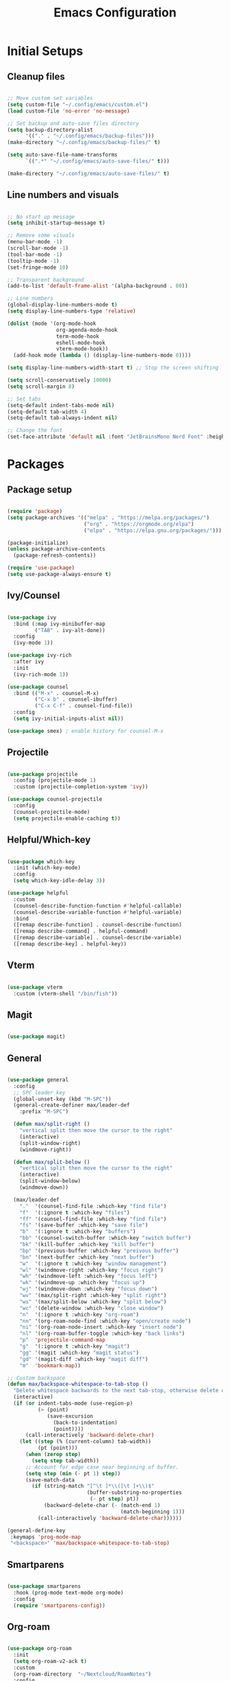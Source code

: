 #+TITLE: Emacs Configuration
#+PROPERTY: header-args:emacs-lisp :tangle ./init.el
#+STARTUP: show2levels

* Initial Setups
** Cleanup files
#+begin_src emacs-lisp

  ;; Move custom set variables
  (setq custom-file "~/.config/emacs/custom.el")
  (load custom-file 'no-error 'no-message)

  ;; Set backup and auto-save files directory
  (setq backup-directory-alist
        '(("." . "~/.config/emacs/backup-files")))
  (make-directory "~/.config/emacs/backup-files/" t)

  (setq auto-save-file-name-transforms
        `((".*" "~/.config/emacs/auto-save-files/" t)))

  (make-directory "~/.config/emacs/auto-save-files/" t)

#+end_src
** Line numbers and visuals
#+begin_src emacs-lisp

    ;; No start up message
    (setq inhibit-startup-message t)

    ;; Remove some visuals
    (menu-bar-mode -1)
    (scroll-bar-mode -1)
    (tool-bar-mode -1)
    (tooltip-mode -1)
    (set-fringe-mode 10)

    ;; Transparent background
    (add-to-list 'default-frame-alist '(alpha-background . 80))

    ;; Line numbers
    (global-display-line-numbers-mode t)
    (setq display-line-numbers-type 'relative)

    (dolist (mode '(org-mode-hook
                    org-agenda-mode-hook
                    term-mode-hook
                    eshell-mode-hook
                    vterm-mode-hook))
      (add-hook mode (lambda () (display-line-numbers-mode 0))))

    (setq display-line-numbers-width-start t) ;; Stop the screen shifting

    (setq scroll-conservatively 10000)
    (setq scroll-margin 8)

    ;; Set tabs
    (setq-default indent-tabs-mode nil)
    (setq-default tab-width 4)
    (setq-default tab-always-indent nil)

    ;; Change the font
    (set-face-attribute 'default nil :font "JetBrainsMono Nerd Font" :height 140)

#+end_src
* Packages
** Package setup
#+begin_src emacs-lisp

  (require 'package)
  (setq package-archives '(("melpa" . "https://melpa.org/packages/")
                           ("org" . "https://orgmode.org/elpa")
                           ("elpa" . "https://elpa.gnu.org/packages/")))

  (package-initialize)
  (unless package-archive-contents
    (package-refresh-contents))

  (require 'use-package)
  (setq use-package-always-ensure t)

#+end_src
** Ivy/Counsel
#+begin_src emacs-lisp

  (use-package ivy
    :bind (:map ivy-minibuffer-map
           ("TAB" . ivy-alt-done))
    :config
    (ivy-mode 1))

  (use-package ivy-rich
    :after ivy
    :init
    (ivy-rich-mode 1))

  (use-package counsel
    :bind (("M-x" . counsel-M-x)
           ("C-x b" . counsel-ibuffer)
           ("C-x C-f" . counsel-find-file))
    :config
    (setq ivy-initial-inputs-alist nil))

  (use-package smex) ; enable history for counsel-M-x

#+end_src
** Projectile
#+begin_src emacs-lisp

  (use-package projectile
    :config (projectile-mode 1)
    :custom (projectile-completion-system 'ivy))

  (use-package counsel-projectile
    :config
    (counsel-projectile-mode)
    (setq projectile-enable-caching t))

#+end_src
** Helpful/Which-key
#+begin_src emacs-lisp

  (use-package which-key
    :init (which-key-mode)
    :config
    (setq which-key-idle-delay 3))

  (use-package helpful
    :custom
    (counsel-describe-function-function #'helpful-callable)
    (counsel-describe-variable-function #'helpful-variable)
    :bind
    ([remap describe-function] . counsel-describe-function)
    ([remap describe-command] . helpful-command)
    ([remap describe-variable] . counsel-describe-variable)
    ([remap describe-key] . helpful-key))

#+end_src
** Vterm
#+begin_src emacs-lisp

    (use-package vterm
      :custom (vterm-shell "/bin/fish"))

#+end_src
** Magit
#+begin_src emacs-lisp

  (use-package magit)

#+end_src
** General
#+begin_src emacs-lisp

  (use-package general
    :config
    ;; SPC leader key
    (global-unset-key (kbd "M-SPC"))
    (general-create-definer max/leader-def
      :prefix "M-SPC")

    (defun max/split-right ()
      "vertical split then move the cursor to the right"
      (interactive)
      (split-window-right)
      (windmove-right))

    (defun max/split-below ()
      "vertical split then move the cursor to the right"
      (interactive)
      (split-window-below)
      (windmove-down))

    (max/leader-def
      "."  '(counsel-find-file :which-key "find file")
      "f"  '(:ignore t :which-key "files")
      "ff" '(counsel-find-file :which-key "find file")
      "fs" '(save-buffer :which-key "save file")
      "b"  '(:ignore t :which-key "buffers")
      "bb" '(counsel-switch-buffer :which-key "switch buffer")
      "bk" '(kill-buffer :which-key "kill buffer")
      "bp" '(previous-buffer :which-key "preivous buffer")
      "bn" '(next-buffer :which-key "next buffer")
      "w"  '(:ignore t :which-key "window management")
      "wl" '(windmove-right :which-key "focus right")
      "wh" '(windmove-left :which-key "focus left")
      "wk" '(windmove-up :which-key "focus up")
      "wj" '(windmove-down :which-key "focus down")
      "wv" '(max/split-right :which-key "split right")
      "ws" '(max/split-below :which-key "split below")
      "wc" '(delete-window :which-key "close window")
      "n"  '(:ignore t :which-key "org-roam")
      "nn" '(org-roam-node-find :which-key "open/create node")
      "ni" '(org-roam-node-insert :which-key "insert node")
      "nl" '(org-roam-buffer-toggle :which-key "back links")
      "p"  'projectile-command-map
      "g"  '(:ignore t :which-key "magit")
      "gg" '(magit :which-key "magit status")
      "gd" '(magit-diff :which-key "magit diff")
      "m"  'bookmark-map))

  ;; Custom backspace
  (defun max/backspace-whitespace-to-tab-stop ()
    "Delete whitespace backwards to the next tab-stop, otherwise delete one character."
    (interactive)
    (if (or indent-tabs-mode (use-region-p)
            (> (point)
               (save-excursion
                 (back-to-indentation)
                 (point))))
        (call-interactively 'backward-delete-char)
      (let ((step (% (current-column) tab-width))
            (pt (point)))
        (when (zerop step)
          (setq step tab-width))
        ;; Account for edge case near beginning of buffer.
        (setq step (min (- pt 1) step))
        (save-match-data
          (if (string-match "[^\t ]*\\([\t ]+\\)$"
                            (buffer-substring-no-properties
                             (- pt step) pt))
              (backward-delete-char (- (match-end 1)
                                       (match-beginning 1)))
            (call-interactively 'backward-delete-char))))))

  (general-define-key
   :keymaps 'prog-mode-map
   "<backspace>" 'max/backspace-whitespace-to-tab-stop)

#+end_src
** Smartparens
#+begin_src emacs-lisp

  (use-package smartparens
    :hook (prog-mode text-mode org-mode)
    :config
    (require 'smartparens-config))

#+end_src
** Org-roam
#+begin_src emacs-lisp

  (use-package org-roam
    :init
    (setq org-roam-v2-ack t)
    :custom
    (org-roam-directory  "~/Nextcloud/RoamNotes")
    :config
    (org-roam-setup))

#+end_src
** Themes
#+begin_src emacs-lisp

  (use-package doom-themes
    :config
    (setq doom-themes-enable-bold t
          doom-themes-enable-italic t)

    (load-theme 'doom-tomorrow-night t)

    (doom-themes-org-config))

  (use-package doom-modeline
    :init (doom-modeline-mode 1))

  (use-package rainbow-delimiters
    :hook (prog-mode . rainbow-delimiters-mode))

  #+end_src

#+begin_src emacs-lisp

  (use-package org
    :hook
    (org-mode . visual-line-mode)
    (org-mode . org-indent-mode)
    (org-mode . yas-minor-mode))

  (use-package org-bullets
    :after org
    :hook (org-mode . org-bullets-mode)
    :custom
    (org-bullets-bullet-list '("◉" "○" "◆" "◉" "○" "◆")))

  (custom-set-faces
   '(org-todo ((t (:background "light green" :foreground "black" :weight bold))))
   '(org-done ((t (:background "gray30" :foreground "white" :weight bold)))))

  ;; Org babel
  (org-babel-do-load-languages
   'org-babel-load-languages
   '((emacs-lisp . t)
     (python . t)))

  (setq org-confirm-babel-evaluate nil)

  (use-package olivetti
    :after org
    :hook ((org-mode org-agenda-mode) . olivetti-mode))

#+end_src
** Japanese input
#+begin_src emacs-lisp

  (use-package mozc
    :config (setq default-input-method "japanese-mozc"))

#+end_src
* LSP
** LSP setup
#+begin_src emacs-lisp

  (use-package lsp-mode
    :commands (lsp lsp-deferred)
    :config
    (lsp-enable-which-key-integration t)
    (general-define-key
     :prefix "M-SPC"
     "l"  lsp-command-map
     "lk" 'lsp-ui-doc-show))

  (use-package lsp-ui
    :custom (lsp-ui-doc-position 'at-point))

  (use-package company
    :after lsp-mode
    :hook (lsp-mode . company-mode)
    :bind
    (:map company-active-map
          ("<tab>" . company-complete-selection))
    :custom
    (company-minimum-prefix-length 1)
    (company-idle-delay 0.0))

  (use-package yasnippet
    :hook (lsp-mode . yas-minor-mode)
    :bind (:map yas-minor-mode-map
                ("C-<tab>" . yas-expand))
    :config (yas-reload-all))

#+end_src
** Emacs
#+begin_src emacs-lisp

  (add-hook 'emacs-lisp-mode-hook 'company-mode)

#+end_src
** Go
#+begin_src emacs-lisp

  (defun max/go-mode-hook ()
    "My go mode hook"
    (interactive)
    (setq indent-tabs-mode nil)
    (setq tab-width 4)
    (setq tab-always-indent nil)
    (setq go-ts-mode-indent-offset 4)

    (whitespace-mode 1)
    (setq whitespace-newline 'newline-mark))

  (add-hook 'go-ts-mode-hook (lambda () (lsp-deferred)))
  (add-hook 'go-ts-mode-hook (lambda () (max/go-mode-hook)))

#+end_src
** Typescript
#+begin_src emacs-lisp

  (add-to-list 'auto-mode-alist '("\\.ts\\'" . typescript-ts-mode))

  (add-hook 'typescript-ts-mode-hook
            (lambda ()
              (message "it's ts mode")
              (lsp-deferred)
              (setq indent-tabs-mode nil)
              (setq tab-width 2)
              (setq tab-always-indent nil)
              (setq typescript-ts-mode-indent-offset 2)
              (whitespace-mode 1)
              (setq whitespace-newline 'newline-mark)))

#+end_src
** Tree sitter
#+begin_src emacs-lisp

  (setq treesit-language-source-alist
        '((typescript "https://github.com/tree-sitter/tree-sitter-typescript"
                      "master" "typescript/src")
          (tsx        "https://github.com/tree-sitter/tree-sitter-typescript"
                      "master" "tsx/src")))

  (setq major-mode-remap-alist
        '((python-mode        . python-ts-mode)
          (js-mode            . js-ts-mode)
          (go-mode            . go-ts-mode)
          (typescript-mode    . typescript-ts-mode)
          (json-mode          . json-ts-mode)
          (yaml-mode          . yaml-ts-mode)
          (html-mode          . html-ts-mode)
          (css-mode           . css-ts-mode)))

#+end_src
